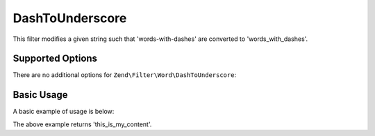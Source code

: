 .. _zend.filter.set.dashtounderscore:

DashToUnderscore
----------------

This filter modifies a given string such that 'words-with-dashes' are converted to 'words_with_dashes'.

.. _zend.filter.set.dashtounderscore.options:

Supported Options
^^^^^^^^^^^^^^^^^

There are no additional options for ``Zend\Filter\Word\DashToUnderscore``:

.. _zend.filter.set.dashtounderscore.basic:

Basic Usage
^^^^^^^^^^^

A basic example of usage is below:

.. code-block:: php
   :linenos:

   $filter = new Zend\Filter\Word\DashToUnderscore();

   print $filter->filter('this-is-my-content');

The above example returns 'this_is_my_content'.
